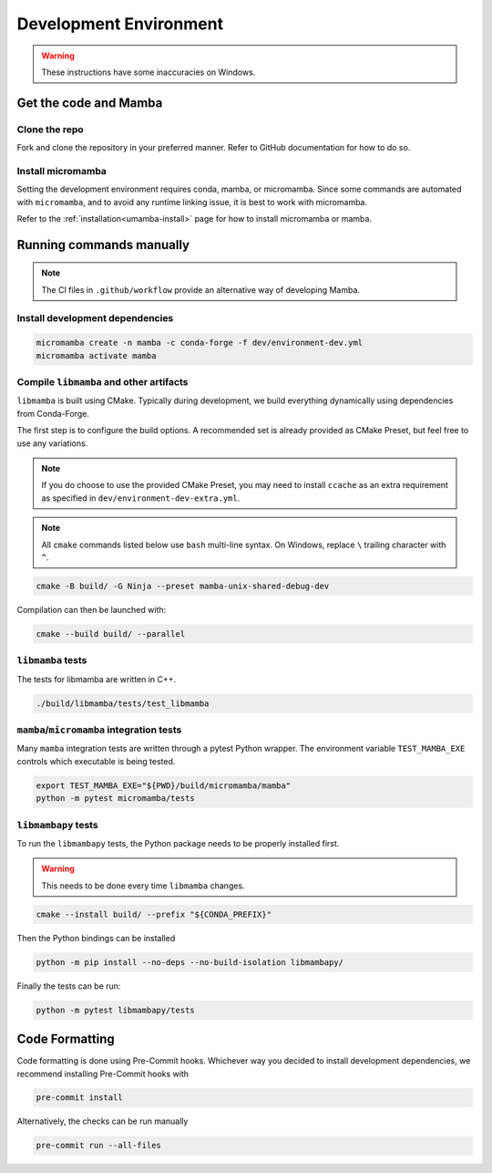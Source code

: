 =======================
Development Environment
=======================

.. warning::

   These instructions have some inaccuracies on Windows.

Get the code and Mamba
======================

Clone the repo
**************

Fork and clone the repository in your preferred manner.
Refer to GitHub documentation for how to do so.

Install micromamba
******************

Setting the development environment requires conda, mamba, or micromamba.
Since some commands are automated with ``micromamba``, and to avoid any runtime linking issue,
it is best to work with micromamba.

Refer to the :ref:`installation<umamba-install>` page for how to install micromamba or mamba.

Running commands manually
=========================

.. note::

   The CI files in ``.github/workflow`` provide an alternative way of developing Mamba.

Install development dependencies
********************************

.. code:: bash

    micromamba create -n mamba -c conda-forge -f dev/environment-dev.yml
    micromamba activate mamba

Compile ``libmamba`` and other artifacts
****************************************

``libmamba`` is built using CMake.
Typically during development, we build everything dynamically using dependencies
from Conda-Forge.

The first step is to configure the build options.
A recommended set is already provided as CMake Preset, but feel free to use any variations.

.. note::
    If you do choose to use the provided CMake Preset, you may need to
    install ``ccache`` as an extra requirement as specified
    in ``dev/environment-dev-extra.yml``.

.. note::
    All ``cmake`` commands listed below use ``bash`` multi-line syntax.
    On Windows, replace ``\`` trailing character with ``^``.

.. code:: bash

    cmake -B build/ -G Ninja --preset mamba-unix-shared-debug-dev

Compilation can then be launched with:

.. code:: bash

    cmake --build build/ --parallel

``libmamba`` tests
******************

The tests for libmamba are written in C++.

.. code:: bash

    ./build/libmamba/tests/test_libmamba

``mamba``/``micromamba`` integration tests
******************************************

Many ``mamba`` integration tests are written through a pytest Python wrapper.
The environment variable ``TEST_MAMBA_EXE`` controls which executable is being tested.

.. code:: bash

   export TEST_MAMBA_EXE="${PWD}/build/micromamba/mamba"
   python -m pytest micromamba/tests

``libmambapy`` tests
********************

To run the ``libmambapy`` tests, the Python package needs to be properly installed first.

.. warning::

   This needs to be done every time ``libmamba`` changes.

.. code:: bash

    cmake --install build/ --prefix "${CONDA_PREFIX}"

Then the Python bindings can be installed

.. code:: bash

    python -m pip install --no-deps --no-build-isolation libmambapy/

Finally the tests can be run:

.. code:: bash

    python -m pytest libmambapy/tests

Code Formatting
===============

Code formatting is done using Pre-Commit hooks.
Whichever way you decided to install development dependencies, we recommend installing
Pre-Commit hooks with

.. code:: bash

   pre-commit install

Alternatively, the checks can be run manually

.. code:: bash

   pre-commit run --all-files
